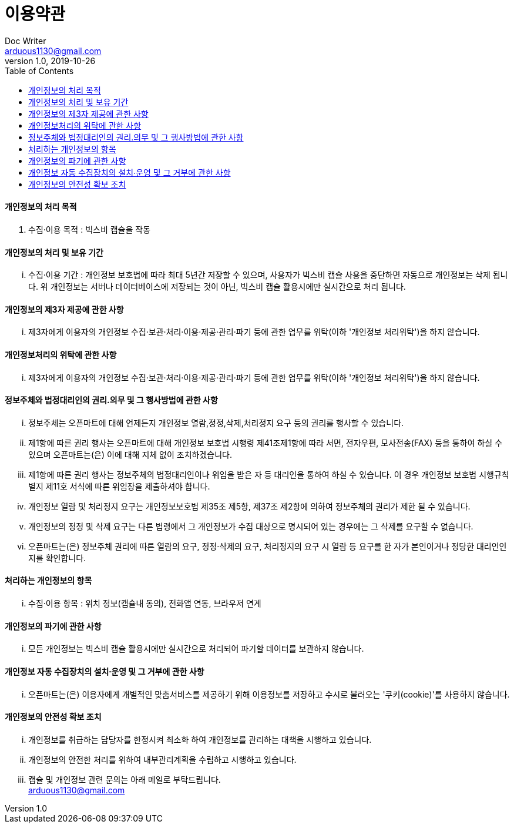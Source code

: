 = 이용약관
Doc Writer <arduous1130@gmail.com>
v1.0, 2019-10-26
:toc:
----
----
==== 개인정보의 처리 목적
. 수집·이용 목적 : 빅스비 캡슐을 작동

==== 개인정보의 처리 및 보유 기간
... 수집·이용 기간 : 개인정보 보호법에 따라 최대 5년간 저장할 수 있으며, 사용자가 빅스비 캡슐 사용을 중단하면 자동으로 개인정보는 삭제 됩니다. 위 개인정보는 서버나 데이터베이스에 저장되는 것이 아닌, 빅스비 캡슐 활용시에만 실시간으로 처리 됩니다.

==== 개인정보의 제3자 제공에 관한 사항
... 제3자에게 이용자의 개인정보 수집·보관·처리·이용·제공·관리·파기 등에 관한 업무를 위탁(이하 '개인정보 처리위탁')을 하지 않습니다.

==== 개인정보처리의 위탁에 관한 사항
... 제3자에게 이용자의 개인정보 수집·보관·처리·이용·제공·관리·파기 등에 관한 업무를 위탁(이하 '개인정보 처리위탁')을 하지 않습니다.

==== 정보주체와 법정대리인의 권리․의무 및 그 행사방법에 관한 사항
... 정보주체는 오픈마트에 대해 언제든지 개인정보 열람,정정,삭제,처리정지 요구 등의 권리를 행사할 수 있습니다.
... 제1항에 따른 권리 행사는 오픈마트에 대해 개인정보 보호법 시행령 제41조제1항에 따라 서면, 전자우편, 모사전송(FAX) 등을 통하여 하실 수 있으며 오픈마트는(은) 이에 대해 지체 없이 조치하겠습니다.
... 제1항에 따른 권리 행사는 정보주체의 법정대리인이나 위임을 받은 자 등 대리인을 통하여 하실 수 있습니다. 이 경우 개인정보 보호법 시행규칙 별지 제11호 서식에 따른 위임장을 제출하셔야 합니다.
... 개인정보 열람 및 처리정지 요구는 개인정보보호법 제35조 제5항, 제37조 제2항에 의하여 정보주체의 권리가 제한 될 수 있습니다.
... 개인정보의 정정 및 삭제 요구는 다른 법령에서 그 개인정보가 수집 대상으로 명시되어 있는 경우에는 그 삭제를 요구할 수 없습니다.
... 오픈마트는(은) 정보주체 권리에 따른 열람의 요구, 정정·삭제의 요구, 처리정지의 요구 시 열람 등 요구를 한 자가 본인이거나 정당한 대리인인지를 확인합니다.

==== 처리하는 개인정보의 항목
... 수집·이용 항목 : 위치 정보(캡슐내 동의), 전화앱 연동, 브라우저 연계

==== 개인정보의 파기에 관한 사항
... 모든 개인정보는 빅스비 캡슐 활용시에만 실시간으로 처리되어 파기할 데이터를 보관하지 않습니다.

==== 개인정보 자동 수집장치의 설치∙운영 및 그 거부에 관한 사항
... 오픈마트는(은) 이용자에게 개별적인 맞춤서비스를 제공하기 위해 이용정보를 저장하고 수시로 불러오는 '쿠키(cookie)'를 사용하지 않습니다.

==== 개인정보의 안전성 확보 조치
... 개인정보를 취급하는 담당자를 한정시켜 최소화 하여 개인정보를 관리하는 대책을 시행하고 있습니다.
... 개인정보의 안전한 처리를 위하여 내부관리계획을 수립하고 시행하고 있습니다.
... 캡슐 및 개인정보 관련 문의는 아래 메일로 부탁드립니다. +
arduous1130@gmail.com
